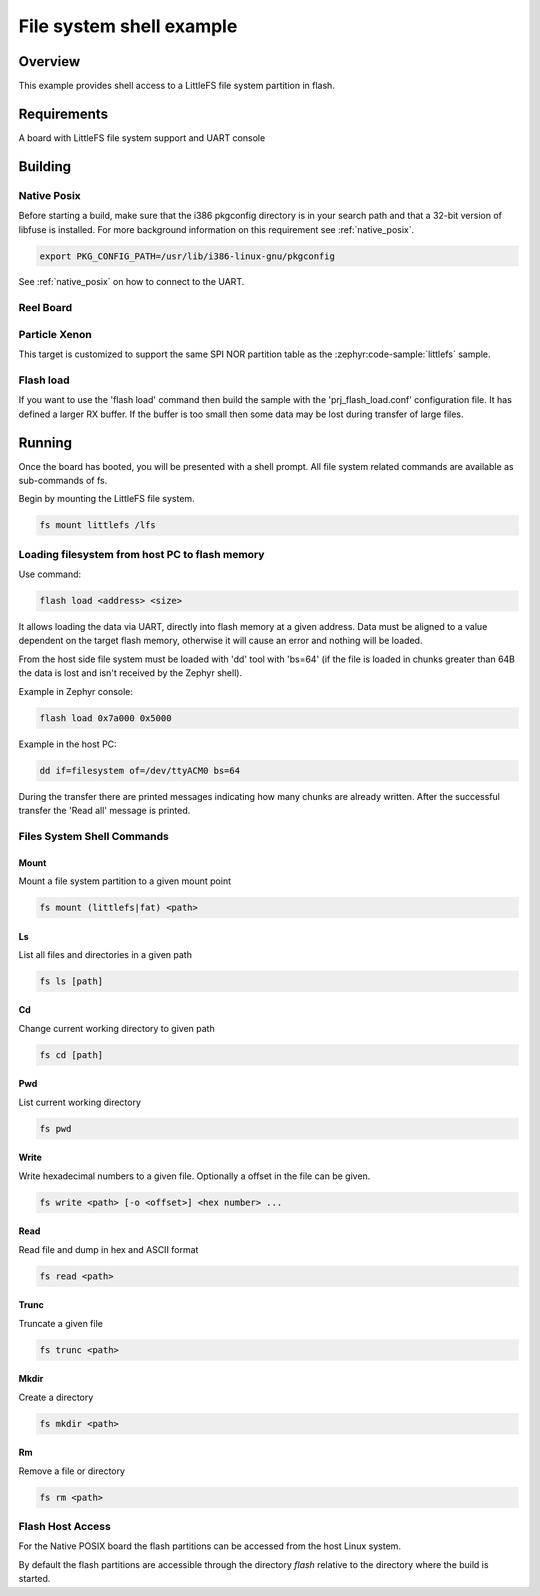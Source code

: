 .. _shell-fs-sample:

File system shell example
#########################

Overview
********

This example provides shell access to a LittleFS file system partition in flash.

Requirements
************

A board with LittleFS file system support and UART console

Building
********

Native Posix
============

Before starting a build, make sure that the i386 pkgconfig directory is in your
search path and that a 32-bit version of libfuse is installed. For more
background information on this requirement see :ref:`native_posix`.

.. code-block:: console

  export PKG_CONFIG_PATH=/usr/lib/i386-linux-gnu/pkgconfig

.. zephyr-app-commands::
   :zephyr-app: samples/subsys/shell/fs
   :board: native_posix
   :goals: build
   :compact:

See :ref:`native_posix` on how to connect to the UART.

Reel Board
==========

.. zephyr-app-commands::
   :zephyr-app: samples/subsys/shell/fs
   :board: reel_board
   :goals: build
   :compact:

Particle Xenon
==============

This target is customized to support the same SPI NOR partition table as
the :zephyr:code-sample:`littlefs` sample.

.. zephyr-app-commands::
   :zephyr-app: samples/subsys/shell/fs
   :board: particle_xenon
   :goals: build
   :compact:

Flash load
==========

If you want to use the 'flash load' command then build the sample with the
'prj_flash_load.conf' configuration file. It has defined a larger RX buffer.
If the buffer is too small then some data may be lost during transfer of large
files.

Running
*******

Once the board has booted, you will be presented with a shell prompt.
All file system related commands are available as sub-commands of fs.

Begin by mounting the LittleFS file system.

.. code-block:: console

  fs mount littlefs /lfs

Loading filesystem from host PC to flash memory
===============================================

Use command:

.. code-block:: console

  flash load <address> <size>

It allows loading the data via UART, directly into flash memory at a given
address. Data must be aligned to a value dependent on the target flash memory,
otherwise it will cause an error and nothing will be loaded.

From the host side file system must be loaded with 'dd' tool with 'bs=64'
(if the file is loaded in chunks greater than 64B the data is lost and isn't
received by the Zephyr shell).

Example in Zephyr console:

.. code-block:: console

  flash load 0x7a000 0x5000

Example in the host PC:

.. code-block:: console

  dd if=filesystem of=/dev/ttyACM0 bs=64

During the transfer there are printed messages indicating how many chunks are
already written. After the successful transfer the 'Read all' message is
printed.

Files System Shell Commands
===========================

Mount
-----

Mount a file system partition to a given mount point

.. code-block:: console

  fs mount (littlefs|fat) <path>

Ls
--

List all files and directories in a given path

.. code-block:: console

  fs ls [path]

Cd
--

Change current working directory to given path

.. code-block:: console

  fs cd [path]

Pwd
---

List current working directory

.. code-block:: console

  fs pwd

Write
-----

Write hexadecimal numbers to a given file.
Optionally a offset in the file can be given.

.. code-block:: console

  fs write <path> [-o <offset>] <hex number> ...

Read
----

Read file and dump in hex and ASCII format

.. code-block:: console

  fs read <path>

Trunc
-----

Truncate a given file

.. code-block:: console

  fs trunc <path>

Mkdir
-----

Create a directory

.. code-block:: console

  fs mkdir <path>

Rm
--

Remove a file or directory

.. code-block:: console

  fs rm <path>

Flash Host Access
=================

For the Native POSIX board the flash partitions can be accessed from the host
Linux system.

By default the flash partitions are accessible through the directory *flash*
relative to the directory where the build is started.
